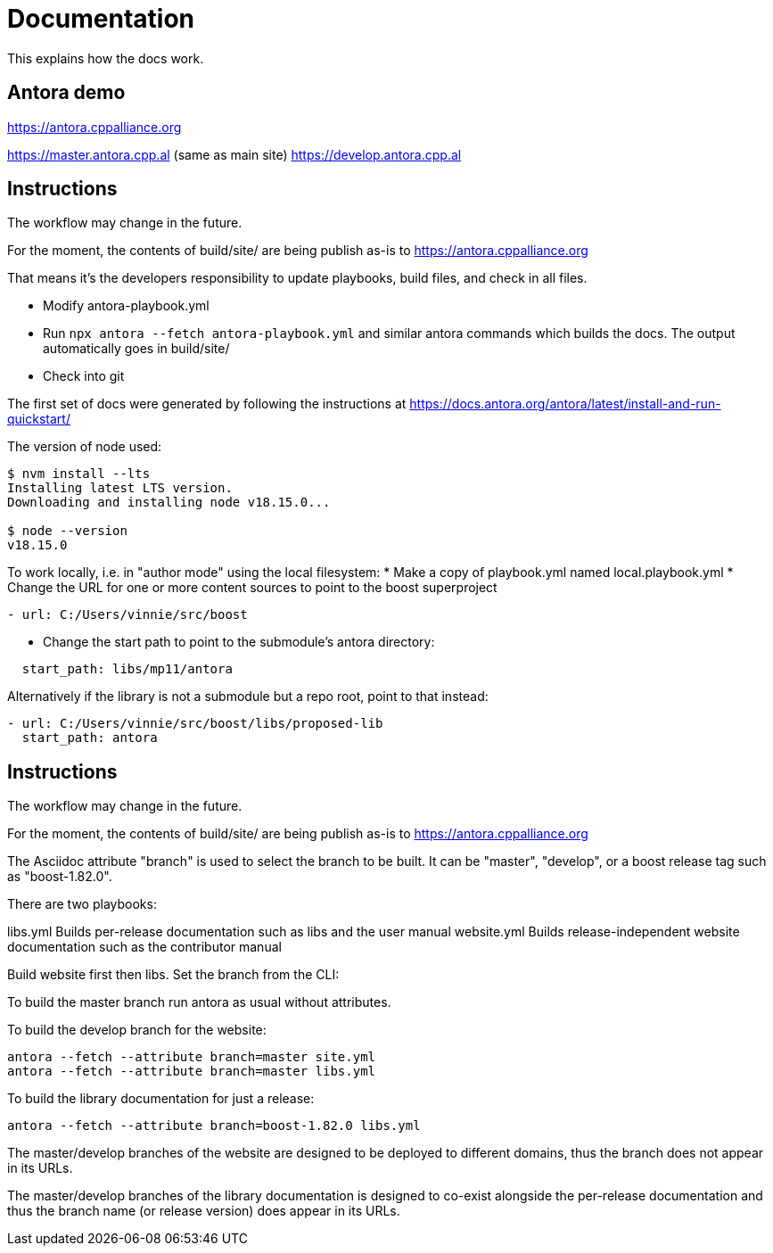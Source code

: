 = Documentation
:idprefix:
:idseparator: -
:leveloffset: +0

This explains how the docs work.

## Antora demo  

https://antora.cppalliance.org  

https://master.antora.cpp.al (same as main site)  
https://develop.antora.cpp.al  

## Instructions  

The workflow may change in the future.

For the moment, the contents of build/site/ are being publish as-is to https://antora.cppalliance.org  

That means it's the developers responsibility to update playbooks, build files, and check in all files.  

- Modify antora-playbook.yml
- Run `npx antora --fetch antora-playbook.yml` and similar antora commands which builds the docs. The output automatically goes in build/site/
- Check into git  

The first set of docs were generated by following the instructions at https://docs.antora.org/antora/latest/install-and-run-quickstart/  

The version of node used:  

```
$ nvm install --lts
Installing latest LTS version.
Downloading and installing node v18.15.0...

$ node --version
v18.15.0
```

To work locally, i.e. in "author mode" using the local filesystem:
* Make a copy of playbook.yml named local.playbook.yml
* Change the URL for one or more content sources to point to the boost superproject
```
- url: C:/Users/vinnie/src/boost
```
* Change the start path to point to the submodule's antora directory:
```
  start_path: libs/mp11/antora
```

Alternatively if the library is not a submodule but a repo root, point to that
instead:
```
- url: C:/Users/vinnie/src/boost/libs/proposed-lib
  start_path: antora
```

## Instructions  

The workflow may change in the future.

For the moment, the contents of build/site/ are being publish as-is to https://antora.cppalliance.org  

The Asciidoc attribute "branch" is used to select the branch to be built.
It can be "master", "develop", or a boost release tag such as "boost-1.82.0".

There are two playbooks:

libs.yml        Builds per-release documentation such as libs and the user manual
website.yml     Builds release-independent website documentation such as the contributor manual

Build website first then libs. Set the branch from the CLI:

To build the master branch run antora as usual without attributes.

To build the develop branch for the website:
```
antora --fetch --attribute branch=master site.yml
antora --fetch --attribute branch=master libs.yml
```

To build the library documentation for just a release:

```
antora --fetch --attribute branch=boost-1.82.0 libs.yml
```

The master/develop branches of the website are designed to be
deployed to different domains, thus the branch does not appear
in its URLs.

The master/develop branches of the library documentation is
designed to co-exist alongside the per-release documentation
and thus the branch name (or release version) does appear
in its URLs.
